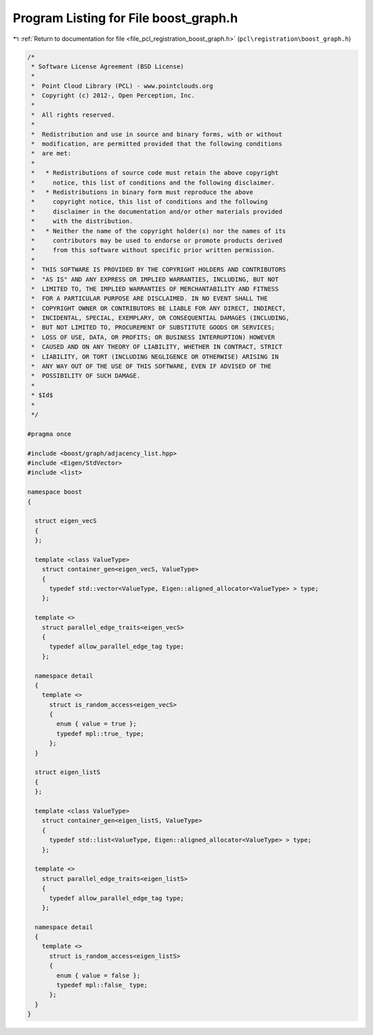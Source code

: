 
.. _program_listing_file_pcl_registration_boost_graph.h:

Program Listing for File boost_graph.h
======================================

|exhale_lsh| :ref:`Return to documentation for file <file_pcl_registration_boost_graph.h>` (``pcl\registration\boost_graph.h``)

.. |exhale_lsh| unicode:: U+021B0 .. UPWARDS ARROW WITH TIP LEFTWARDS

.. code-block:: cpp

   /*
    * Software License Agreement (BSD License)
    *
    *  Point Cloud Library (PCL) - www.pointclouds.org
    *  Copyright (c) 2012-, Open Perception, Inc.
    *
    *  All rights reserved.
    *
    *  Redistribution and use in source and binary forms, with or without
    *  modification, are permitted provided that the following conditions
    *  are met:
    *
    *   * Redistributions of source code must retain the above copyright
    *     notice, this list of conditions and the following disclaimer.
    *   * Redistributions in binary form must reproduce the above
    *     copyright notice, this list of conditions and the following
    *     disclaimer in the documentation and/or other materials provided
    *     with the distribution.
    *   * Neither the name of the copyright holder(s) nor the names of its
    *     contributors may be used to endorse or promote products derived
    *     from this software without specific prior written permission.
    *
    *  THIS SOFTWARE IS PROVIDED BY THE COPYRIGHT HOLDERS AND CONTRIBUTORS
    *  "AS IS" AND ANY EXPRESS OR IMPLIED WARRANTIES, INCLUDING, BUT NOT
    *  LIMITED TO, THE IMPLIED WARRANTIES OF MERCHANTABILITY AND FITNESS
    *  FOR A PARTICULAR PURPOSE ARE DISCLAIMED. IN NO EVENT SHALL THE
    *  COPYRIGHT OWNER OR CONTRIBUTORS BE LIABLE FOR ANY DIRECT, INDIRECT,
    *  INCIDENTAL, SPECIAL, EXEMPLARY, OR CONSEQUENTIAL DAMAGES (INCLUDING,
    *  BUT NOT LIMITED TO, PROCUREMENT OF SUBSTITUTE GOODS OR SERVICES;
    *  LOSS OF USE, DATA, OR PROFITS; OR BUSINESS INTERRUPTION) HOWEVER
    *  CAUSED AND ON ANY THEORY OF LIABILITY, WHETHER IN CONTRACT, STRICT
    *  LIABILITY, OR TORT (INCLUDING NEGLIGENCE OR OTHERWISE) ARISING IN
    *  ANY WAY OUT OF THE USE OF THIS SOFTWARE, EVEN IF ADVISED OF THE
    *  POSSIBILITY OF SUCH DAMAGE.
    *
    * $Id$
    *
    */
   
   #pragma once
   
   #include <boost/graph/adjacency_list.hpp>
   #include <Eigen/StdVector>
   #include <list>
   
   namespace boost
   {
   
     struct eigen_vecS
     {
     };
   
     template <class ValueType>
       struct container_gen<eigen_vecS, ValueType>
       {
         typedef std::vector<ValueType, Eigen::aligned_allocator<ValueType> > type;
       };
   
     template <>
       struct parallel_edge_traits<eigen_vecS>
       {
         typedef allow_parallel_edge_tag type;
       };
   
     namespace detail
     {
       template <>
         struct is_random_access<eigen_vecS>
         {
           enum { value = true };
           typedef mpl::true_ type;
         };
     }
   
     struct eigen_listS
     {
     };
   
     template <class ValueType>
       struct container_gen<eigen_listS, ValueType>
       {
         typedef std::list<ValueType, Eigen::aligned_allocator<ValueType> > type;
       };
   
     template <>
       struct parallel_edge_traits<eigen_listS>
       {
         typedef allow_parallel_edge_tag type;
       };
   
     namespace detail
     {
       template <>
         struct is_random_access<eigen_listS>
         {
           enum { value = false };
           typedef mpl::false_ type;
         };
     }
   }
